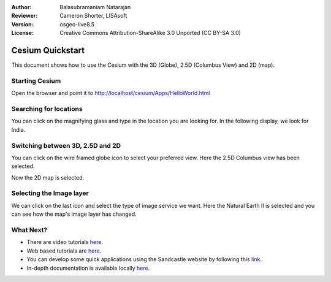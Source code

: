 :Author: Balasubramaniam Natarajan
:Reviewer: Cameron Shorter, LISAsoft
:Version: osgeo-live8.5
:License: Creative Commons Attribution-ShareAlike 3.0 Unported  (CC BY-SA 3.0)

********************************************************************************
Cesium Quickstart 
********************************************************************************
This document shows how to use the Cesium with the 3D (Globe), 2.5D (Columbus View) and 2D (map).

Starting Cesium
===============

Open the browser and point it to http://localhost/cesium/Apps/HelloWorld.html

Searching for locations
=======================
You can click on the magnifying glass and type in the location you are looking for.  In the following display, we look for India.

.. image:: ../../images/screenshots/1024x768/cesium_1_SearchingLocation.png
  :scale: 70 %
  :alt: Cesium Searching Location

Switching between 3D, 2.5D and 2D
=================================
You can click on the wire framed globe icon to select your preferred view.  Here the 2.5D Columbus view has been selected.

.. image:: ../../images/screenshots/1024x768/cesium_2_2253d.png
  :scale: 70 %
  :alt: Cesium switching between 3D, 2.5D and 2D

Now the 2D map is selected.

.. image:: ../../images/screenshots/1024x768/cesium_3_2D.png
  :scale: 70 %
  :alt: Cesium 2D map

Selecting the Image layer
=========================
We can click on the last icon and select the type of image service we want.  Here the Natural Earth II is selected and you can see how the map's image layer has changed.

.. image:: ../../images/screenshots/1024x768/cesium_4_Layer.png
  :scale: 70 %
  :alt: Cesium 2D map

.. TBD: There is room here for a couple more examples.

What Next?
==========
* There are video tutorials `here <https://www.youtube.com/playlist?list=PLBk_Dtk-_Tlm4STvXKFEdfUWylPemo-9V>`_.

* Web based tutorials are `here <http://cesiumjs.org/tutorials.html>`_.

* You can develop some quick applications using the Sandcastle website by following this `link <http://cesiumjs.org/Cesium/Apps/Sandcastle/index.html?src=Custom%20DataSource.html&label=Tutorials>`_.

* In-depth documentation is available locally `here <http://localhost/cesium/>`_.
